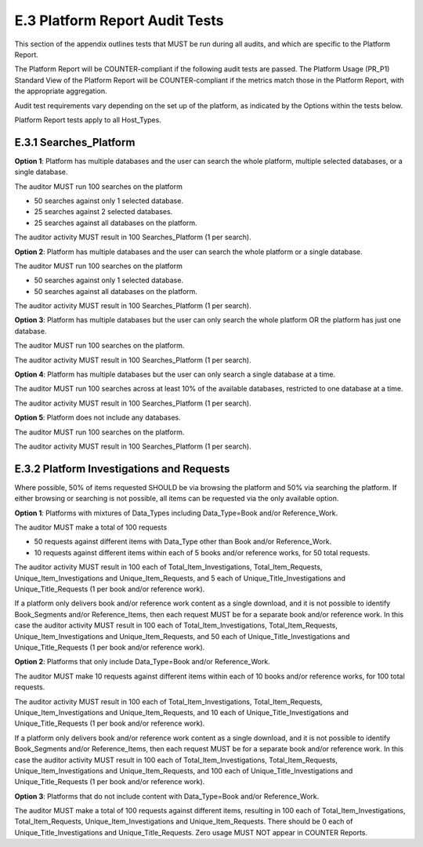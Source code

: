 .. The COUNTER Code of Practice Release 5 © 2017-2021 by COUNTER
   is licensed under CC BY-SA 4.0. To view a copy of this license,
   visit https://creativecommons.org/licenses/by-sa/4.0/

E.3 Platform Report Audit Tests
-------------------------------

This section of the appendix outlines tests that MUST be run during all audits, and which are specific to the Platform Report.

The Platform Report will be COUNTER-compliant if the following audit tests are passed. The Platform Usage (PR_P1) Standard View of the Platform Report will be COUNTER-compliant if the metrics match those in the Platform Report, with the appropriate aggregation.

Audit test requirements vary depending on the set up of the platform, as indicated by the Options within the tests below.

Platform Report tests apply to all Host_Types.


E.3.1 Searches_Platform
"""""""""""""""""""""""

**Option 1**: Platform has multiple databases and the user can search the whole platform, multiple selected databases, or a single database.

The auditor MUST run 100 searches on the platform

* 50 searches against only 1 selected database.
* 25 searches against 2 selected databases.
* 25 searches against all databases on the platform.

The auditor activity MUST result in 100 Searches_Platform (1 per search).

**Option 2**: Platform has multiple databases and the user can search the whole platform or a single database.

The auditor MUST run 100 searches on the platform

* 50 searches against only 1 selected database.
* 50 searches against all databases on the platform.

The auditor activity MUST result in 100 Searches_Platform (1 per search).

**Option 3**: Platform has multiple databases but the user can only search the whole platform OR the platform has just one database.

The auditor MUST run 100 searches on the platform.

The auditor activity MUST result in 100 Searches_Platform (1 per search).

**Option 4**: Platform has multiple databases but the user can only search a single database at a time.

The auditor MUST run 100 searches across at least 10% of the available databases, restricted to one database at a time.

The auditor activity MUST result in 100 Searches_Platform (1 per search).

**Option 5**: Platform does not include any databases.

The auditor MUST run 100 searches on the platform.

The auditor activity MUST result in 100 Searches_Platform (1 per search).

E.3.2 Platform Investigations and Requests
""""""""""""""""""""""""""""""""""""""""""

Where possible, 50% of items requested SHOULD be via browsing the platform and 50% via searching the platform. If either browsing or searching is not possible, all items can be requested via the only available option.

**Option 1**: Platforms with mixtures of Data_Types including Data_Type=Book and/or Reference_Work.

The auditor MUST make a total of 100 requests

* 50 requests against different items with Data_Type other than Book and/or Reference_Work.
* 10 requests against different items within each of 5 books and/or reference works, for 50 total requests.

The auditor activity MUST result in 100 each of Total_Item_Investigations, Total_Item_Requests, Unique_Item_Investigations and Unique_Item_Requests, and 5 each of Unique_Title_Investigations and Unique_Title_Requests (1 per book and/or reference work).

If a platform only delivers book and/or reference work content as a single download, and it is not possible to identify Book_Segments and/or Reference_Items, then each request MUST be for a separate book and/or reference work. In this case the auditor activity MUST result in 100 each of Total_Item_Investigations, Total_Item_Requests, Unique_Item_Investigations and Unique_Item_Requests, and 50 each of Unique_Title_Investigations and Unique_Title_Requests (1 per book and/or reference work).

**Option 2**: Platforms that only include Data_Type=Book and/or Reference_Work.

The auditor MUST make 10 requests against different items within each of 10 books and/or reference works, for 100 total requests.

The auditor activity MUST result in 100 each of Total_Item_Investigations, Total_Item_Requests, Unique_Item_Investigations and Unique_Item_Requests, and 10 each of Unique_Title_Investigations and Unique_Title_Requests (1 per book and/or reference work).

If a platform only delivers book and/or reference work content as a single download, and it is not possible to identify Book_Segments and/or Reference_Items, then each request MUST be for a separate book and/or reference work. In this case the auditor activity MUST result in 100 each of Total_Item_Investigations, Total_Item_Requests, Unique_Item_Investigations and Unique_Item_Requests, and 100 each of Unique_Title_Investigations and Unique_Title_Requests (1 per book and/or reference work).

**Option 3**: Platforms that do not include content with Data_Type=Book and/or Reference_Work.

The auditor MUST make a total of 100 requests against different items, resulting in 100 each of Total_Item_Investigations, Total_Item_Requests, Unique_Item_Investigations and Unique_Item_Requests. There should be 0 each of Unique_Title_Investigations and Unique_Title_Requests. Zero usage MUST NOT appear in COUNTER Reports.
